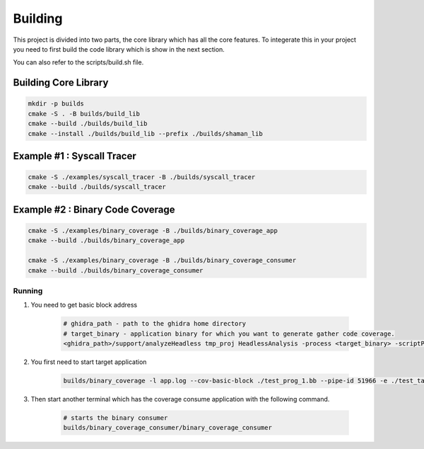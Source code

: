========
Building
========

This project is divided into two parts, the core library which has all the core features. To integerate this in your project you need to first build the code library which is show in the next section.

You can also refer to the scripts/build.sh file.

Building Core Library
=====================

.. code-block:: console

    mkdir -p builds
    cmake -S . -B builds/build_lib
    cmake --build ./builds/build_lib
    cmake --install ./builds/build_lib --prefix ./builds/shaman_lib


Example #1 : Syscall Tracer
===========================

.. code-block:: console

    cmake -S ./examples/syscall_tracer -B ./builds/syscall_tracer
    cmake --build ./builds/syscall_tracer


Example #2 : Binary Code Coverage
=================================


.. code-block:: console

    cmake -S ./examples/binary_coverage -B ./builds/binary_coverage_app
    cmake --build ./builds/binary_coverage_app

    cmake -S ./examples/binary_coverage -B ./builds/binary_coverage_consumer
    cmake --build ./builds/binary_coverage_consumer


Running
-------

#. You need to get basic block address 

    .. code-block:: console

        # ghidra_path - path to the ghidra home directory
        # target_binary - application binary for which you want to generate gather code coverage.
        <ghidra_path>/support/analyzeHeadless tmp_proj HeadlessAnalysis -process <target_binary> -scriptPath /home/hussain/ghidra_scripts/ -postscript export_basic_block.py


#. You first need to start target application

    .. code-block:: console

        builds/binary_coverage -l app.log --cov-basic-block ./test_prog_1.bb --pipe-id 51966 -e ./test_target/bin/test_target 1
#. Then start another terminal which has the coverage consume application with the following command.

    .. code-block:: console
        
        # starts the binary consumer
        builds/binary_coverage_consumer/binary_coverage_consumer